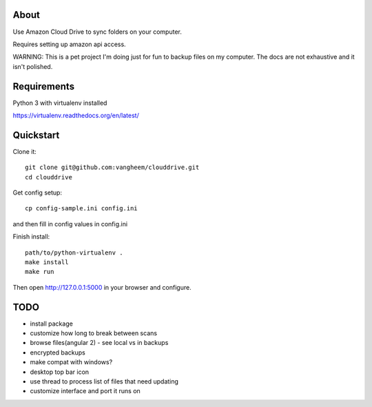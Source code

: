 About
=====

Use Amazon Cloud Drive to sync folders on your computer.

Requires setting up amazon api access.

WARNING: This is a pet project I'm doing just for fun to backup files
on my computer. The docs are not exhaustive and it isn't polished.


Requirements
============

Python 3 with virtualenv installed

https://virtualenv.readthedocs.org/en/latest/


Quickstart
==========

Clone it::

    git clone git@github.com:vangheem/clouddrive.git
    cd clouddrive

Get config setup::

    cp config-sample.ini config.ini

and then fill in config values in config.ini


Finish install::

    path/to/python-virtualenv .
    make install
    make run

Then open http://127.0.0.1:5000 in your browser and configure.


TODO
====

- install package
- customize how long to break between scans
- browse files(angular 2)
  - see local vs in backups
- encrypted backups
- make compat with windows?
- desktop top bar icon
- use thread to process list of files that need updating
- customize interface and port it runs on
